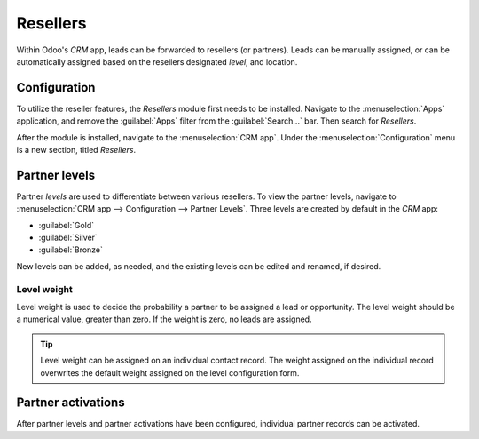 =========
Resellers
=========

Within Odoo's *CRM* app, leads can be forwarded to resellers (or partners). Leads can be manually
assigned, or can be automatically assigned based on the resellers designated *level*, and location.

Configuration
=============

To utilize the reseller features, the *Resellers* module first needs to be installed. Navigate to
the :menuselection:`Apps` application, and remove the :guilabel:`Apps` filter from the
:guilabel:`Search...` bar. Then search for `Resellers`.

.. image:: resellers/resellers-module.png
   :align: center
   :alt: The resellers module in Odoo.

After the module is installed, navigate to the :menuselection:`CRM app`. Under the
:menuselection:`Configuration` menu is a new section, titled *Resellers*.

Partner levels
==============

Partner *levels* are used to differentiate between various resellers. To view the partner levels,
navigate to :menuselection:`CRM app --> Configuration --> Partner Levels`.
Three levels are created by default in the *CRM* app:

- :guilabel:`Gold`
- :guilabel:`Silver`
- :guilabel:`Bronze`

New levels can be added, as needed, and the existing levels can be edited and renamed, if desired.

Level weight
------------

Level weight is used to decide the probability a partner to be assigned a lead or opportunity. The
level weight should be a numerical value, greater than zero. If the weight is zero, no leads are
assigned.

.. tip::
   Level weight can be assigned on an individual contact record. The weight assigned on the
   individual record overwrites the default weight assigned on the level configuration form.

Partner activations
===================

After partner levels and partner activations have been configured, individual partner records can be
activated.


